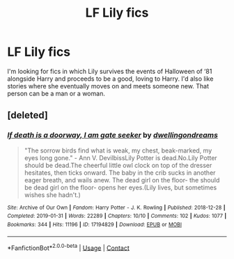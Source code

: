 #+TITLE: LF Lily fics

* LF Lily fics
:PROPERTIES:
:Author: scottyboy359
:Score: 2
:DateUnix: 1612999136.0
:DateShort: 2021-Feb-11
:FlairText: Request
:END:
I'm looking for fics in which Lily survives the events of Halloween of ‘81 alongside Harry and proceeds to be a good, loving to Harry. I'd also like stories where she eventually moves on and meets someone new. That person can be a man or a woman.


** [deleted]
:PROPERTIES:
:Score: 1
:DateUnix: 1613002925.0
:DateShort: 2021-Feb-11
:END:

*** [[https://archiveofourown.org/works/17194829][*/If death is a doorway, I am gate seeker/*]] by [[https://www.archiveofourown.org/users/dwellingondreams/pseuds/dwellingondreams][/dwellingondreams/]]

#+begin_quote
  "The sorrow birds find what is weak, my chest, beak-marked, my eyes long gone." - Ann V. DevilbissLily Potter is dead.No.Lily Potter should be dead.The cheerful little owl clock on top of the dresser hesitates, then ticks onward. The baby in the crib sucks in another eager breath, and wails anew. The dead girl on the floor- the should be dead girl on the floor- opens her eyes.(Lily lives, but sometimes wishes she hadn't.)
#+end_quote

^{/Site/:} ^{Archive} ^{of} ^{Our} ^{Own} ^{*|*} ^{/Fandom/:} ^{Harry} ^{Potter} ^{-} ^{J.} ^{K.} ^{Rowling} ^{*|*} ^{/Published/:} ^{2018-12-28} ^{*|*} ^{/Completed/:} ^{2019-01-31} ^{*|*} ^{/Words/:} ^{22289} ^{*|*} ^{/Chapters/:} ^{10/10} ^{*|*} ^{/Comments/:} ^{102} ^{*|*} ^{/Kudos/:} ^{1077} ^{*|*} ^{/Bookmarks/:} ^{344} ^{*|*} ^{/Hits/:} ^{11196} ^{*|*} ^{/ID/:} ^{17194829} ^{*|*} ^{/Download/:} ^{[[https://archiveofourown.org/downloads/17194829/If%20death%20is%20a%20doorway%20I.epub?updated_at=1606034730][EPUB]]} ^{or} ^{[[https://archiveofourown.org/downloads/17194829/If%20death%20is%20a%20doorway%20I.mobi?updated_at=1606034730][MOBI]]}

--------------

*FanfictionBot*^{2.0.0-beta} | [[https://github.com/FanfictionBot/reddit-ffn-bot/wiki/Usage][Usage]] | [[https://www.reddit.com/message/compose?to=tusing][Contact]]
:PROPERTIES:
:Author: FanfictionBot
:Score: 1
:DateUnix: 1613002942.0
:DateShort: 2021-Feb-11
:END:
